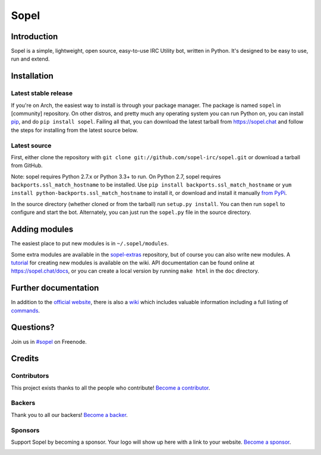 =======
 Sopel
=======

|version| |build| |issues| |coverage-status| |license| |ocbackers| |ocsponsors|

Introduction
------------

Sopel is a simple, lightweight, open source, easy-to-use IRC Utility bot,
written in Python. It's designed to be easy to use, run and extend.

Installation
------------

Latest stable release
=====================
If you're on Arch, the easiest way to install is through your package
manager. The package is named ``sopel`` in [community] repository. On other
distros, and pretty much any operating system you can run Python on, you can
install `pip <https://pypi.python.org/pypi/pip/>`_, and do ``pip install
sopel``. Failing all that, you can download the latest tarball from
https://sopel.chat and follow the steps for installing from the latest
source below.

Latest source
=============
First, either clone the repository with ``git clone
git://github.com/sopel-irc/sopel.git`` or download a tarball from GitHub.

Note: sopel requires Python 2.7.x or Python 3.3+ to run. On Python 2.7,
sopel requires ``backports.ssl_match_hostname`` to be installed. Use
``pip install backports.ssl_match_hostname`` or ``yum install python-backports.ssl_match_hostname`` to install it,
or download and install it manually `from PyPi <https://pypi.python.org/pypi/backports.ssl_match_hostname>`_.

In the source directory (whether cloned or from the tarball) run
``setup.py install``. You can then run ``sopel`` to configure and start the
bot. Alternately, you can just run the ``sopel.py`` file in the source
directory.

Adding modules
--------------
The easiest place to put new modules is in ``~/.sopel/modules``.

Some extra modules are available in the
`sopel-extras <https://github.com/sopel-irc/sopel-extras>`_ repository, but of
course you can also write new modules. A `tutorial <https://github.com/sopel-irc/sopel/wiki/Sopel-tutorial,-Part-2>`_
for creating new modules is available on the wiki.
API documentation can be found online at https://sopel.chat/docs, or
you can create a local version by running ``make html`` in the ``doc``
directory.

Further documentation
---------------------

In addition to the `official website <https://sopel.chat>`_, there is also a
`wiki <http://github.com/sopel-irc/sopel/wiki>`_ which includes valuable
information including a full listing of
`commands <https://github.com/sopel-irc/sopel/wiki/Commands>`_.

Questions?
----------

Join us in `#sopel <irc://irc.freenode.net/#sopel>`_ on Freenode.

Credits
-------

Contributors
============

This project exists thanks to all the people who contribute! `Become a contributor`__.

.. image:: https://opencollective.com/sopel/contributors.svg?width=890&button=false
    :target: https://github.com/sopel-irc/sopel/graphs/contributors

__ Contributor_
.. _Contributor: https://github.com/sopel-irc/sopel/blob/master/CONTRIBUTING.md

Backers
=======

Thank you to all our backers! `Become a backer`__.

.. image:: https://opencollective.com/sopel/backers.svg?width=890
    :target: https://opencollective.com/sopel#backers

__ Backer_
.. _Backer: https://opencollective.com/sopel#backer

Sponsors
========

Support Sopel by becoming a sponsor. Your logo will show up here with a link to your website. `Become a sponsor`__.

.. image:: https://opencollective.com/sopel/sponsor/0/avatar.svg
    :target: https://opencollective.com/sopel/sponsor/0/website

__ Sponsor_
.. _Sponsor: https://opencollective.com/sopel#sponsor

.. |version| image:: https://img.shields.io/pypi/v/sopel.svg
   :target: https://pypi.python.org/pypi/sopel
.. |build| image:: https://travis-ci.org/sopel-irc/sopel.svg?branch=master
   :target: https://travis-ci.org/sopel-irc/sopel
.. |issues| image:: https://img.shields.io/github/issues/sopel-irc/sopel.svg
   :target: https://github.com/sopel-irc/sopel/issues
.. |coverage-status| image:: https://coveralls.io/repos/github/sopel-irc/sopel/badge.svg?branch=master
   :target: https://coveralls.io/github/sopel-irc/sopel?branch=master
.. |license| image:: https://img.shields.io/pypi/l/sopel.svg
   :target: https://github.com/sopel-irc/sopel/blob/master/COPYING
.. |ocbackers| image:: https://opencollective.com/sopel/backers/badge.svg
    :alt: Backers on Open Collective
    :target: #backers
.. |ocsponsors| image:: https://opencollective.com/sopel/sponsors/badge.svg
    :alt: Sponsors on Open Collective
    :target: #sponsors
